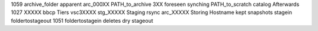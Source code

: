 1059 archive_folder apparent arc_000XX PATH_to_archive 3XX foreseen synching PATH_to_scratch catalog Afterwards 1027 XXXXX bbcp Tiers vsc3XXXX stg_XXXXX Staging rsync arc_XXXXX Storing Hostname kept snapshots stagein foldertostageout 1051 foldertostagein deletes dry stageout
